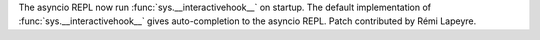 The asyncio REPL now run :func:`sys.__interactivehook__` on startup. The
default implementation of :func:`sys.__interactivehook__` gives
auto-completion to the asyncio REPL. Patch contributed by Rémi Lapeyre.
